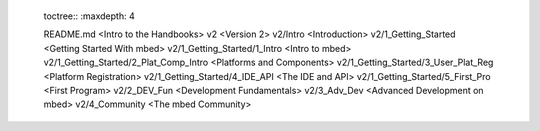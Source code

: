 	toctree::
	:maxdepth: 4
	
	
	README.md <Intro to the Handbooks>
	v2 <Version 2>
	v2/Intro <Introduction>
	v2/1_Getting_Started <Getting Started With mbed>
	v2/1_Getting_Started/1_Intro <Intro to mbed>
	v2/1_Getting_Started/2_Plat_Comp_Intro <Platforms and Components>
	v2/1_Getting_Started/3_User_Plat_Reg <Platform Registration>
	v2/1_Getting_Started/4_IDE_API <The IDE and API>
	v2/1_Getting_Started/5_First_Pro <First Program>
	v2/2_DEV_Fun <Development Fundamentals>
	v2/3_Adv_Dev <Advanced Development on mbed>
	v2/4_Community <The mbed Community>